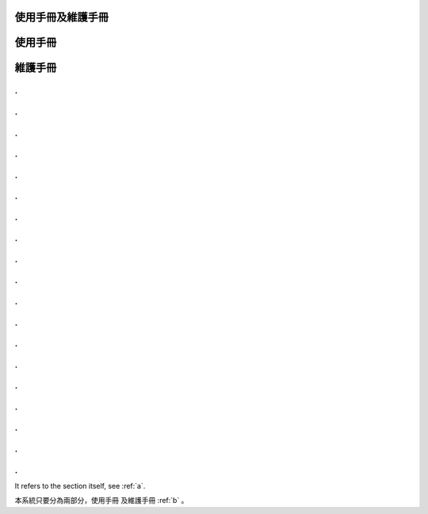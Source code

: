 
使用手冊及維護手冊
=================

.. _a:
使用手冊
=========

.. _b:
維護手冊
=========

.
.
.
.
.
.
.
.
.
.
.
.
.
.
.
.
.
.
.
.
.
.
.
.
.
.
.
.
.
.
.
.
.
.
.
.
.
.
















It refers to the section itself, see :ref:`a`.













本系統只要分為兩部分，使用手冊 及維護手冊 :ref:`b` 。



